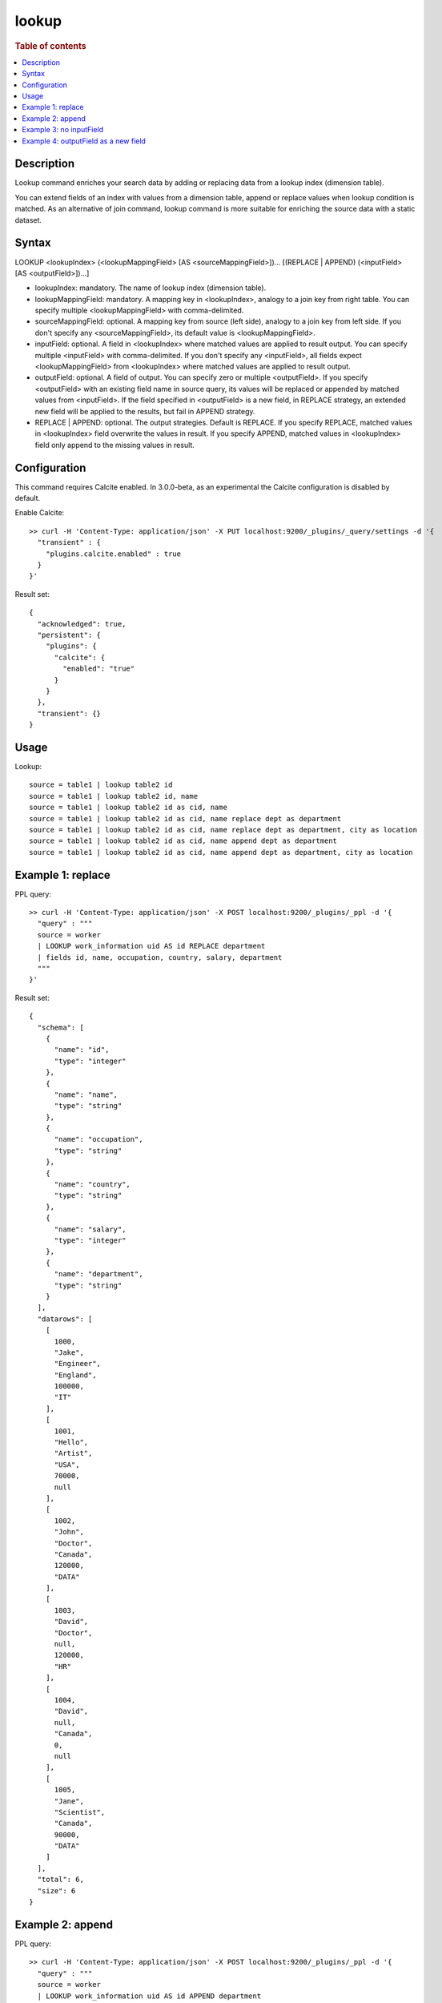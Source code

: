 =============
lookup
=============

.. rubric:: Table of contents

.. contents::
   :local:
   :depth: 2


Description
============
| Lookup command enriches your search data by adding or replacing data from a lookup index (dimension table).
You can extend fields of an index with values from a dimension table, append or replace values when lookup condition is matched.
As an alternative of join command, lookup command is more suitable for enriching the source data with a static dataset.

Syntax
======
LOOKUP <lookupIndex> (<lookupMappingField> [AS <sourceMappingField>])... [(REPLACE | APPEND) (<inputField> [AS <outputField>])...]

* lookupIndex: mandatory. The name of lookup index (dimension table).
* lookupMappingField: mandatory. A mapping key in \<lookupIndex\>, analogy to a join key from right table. You can specify multiple \<lookupMappingField\> with comma-delimited.
* sourceMappingField: optional. A mapping key from source (left side), analogy to a join key from left side. If you don't specify any \<sourceMappingField\>, its default value is \<lookupMappingField\>.
* inputField: optional. A field in \<lookupIndex\> where matched values are applied to result output. You can specify multiple \<inputField\> with comma-delimited. If you don't specify any \<inputField\>, all fields expect \<lookupMappingField\> from \<lookupIndex\> where matched values are applied to result output.
* outputField: optional. A field of output. You can specify zero or multiple \<outputField\>. If you specify \<outputField\> with an existing field name in source query, its values will be replaced or appended by matched values from \<inputField\>. If the field specified in \<outputField\> is a new field, in REPLACE strategy, an extended new field will be applied to the results, but fail in APPEND strategy.
* REPLACE | APPEND: optional. The output strategies. Default is REPLACE. If you specify REPLACE, matched values in \<lookupIndex\> field overwrite the values in result. If you specify APPEND, matched values in \<lookupIndex\> field only append to the missing values in result.

Configuration
=============
This command requires Calcite enabled. In 3.0.0-beta, as an experimental the Calcite configuration is disabled by default.

Enable Calcite::

	>> curl -H 'Content-Type: application/json' -X PUT localhost:9200/_plugins/_query/settings -d '{
	  "transient" : {
	    "plugins.calcite.enabled" : true
	  }
	}'

Result set::

    {
      "acknowledged": true,
      "persistent": {
        "plugins": {
          "calcite": {
            "enabled": "true"
          }
        }
      },
      "transient": {}
    }


Usage
=====

Lookup::

    source = table1 | lookup table2 id
    source = table1 | lookup table2 id, name
    source = table1 | lookup table2 id as cid, name
    source = table1 | lookup table2 id as cid, name replace dept as department
    source = table1 | lookup table2 id as cid, name replace dept as department, city as location
    source = table1 | lookup table2 id as cid, name append dept as department
    source = table1 | lookup table2 id as cid, name append dept as department, city as location


Example 1: replace
==================

PPL query::

	>> curl -H 'Content-Type: application/json' -X POST localhost:9200/_plugins/_ppl -d '{
	  "query" : """
	  source = worker
	  | LOOKUP work_information uid AS id REPLACE department
	  | fields id, name, occupation, country, salary, department
	  """
	}'

Result set::

    {
      "schema": [
        {
          "name": "id",
          "type": "integer"
        },
        {
          "name": "name",
          "type": "string"
        },
        {
          "name": "occupation",
          "type": "string"
        },
        {
          "name": "country",
          "type": "string"
        },
        {
          "name": "salary",
          "type": "integer"
        },
        {
          "name": "department",
          "type": "string"
        }
      ],
      "datarows": [
        [
          1000,
          "Jake",
          "Engineer",
          "England",
          100000,
          "IT"
        ],
        [
          1001,
          "Hello",
          "Artist",
          "USA",
          70000,
          null
        ],
        [
          1002,
          "John",
          "Doctor",
          "Canada",
          120000,
          "DATA"
        ],
        [
          1003,
          "David",
          "Doctor",
          null,
          120000,
          "HR"
        ],
        [
          1004,
          "David",
          null,
          "Canada",
          0,
          null
        ],
        [
          1005,
          "Jane",
          "Scientist",
          "Canada",
          90000,
          "DATA"
        ]
      ],
      "total": 6,
      "size": 6
    }

Example 2: append
=================

PPL query::

	>> curl -H 'Content-Type: application/json' -X POST localhost:9200/_plugins/_ppl -d '{
	  "query" : """
	  source = worker
	  | LOOKUP work_information uid AS id APPEND department
	  | fields id, name, occupation, country, salary, department
	  """
	}'


Example 3: no inputField
========================

PPL query::

	>> curl -H 'Content-Type: application/json' -X POST localhost:9200/_plugins/_ppl -d '{
	  "query" : """
	  source = worker
	  | LOOKUP work_information uid AS id, name
	  | fields id, name, occupation, country, salary, department
	  """
	}'

Result set::

    {
      "schema": [
        {
          "name": "id",
          "type": "integer"
        },
        {
          "name": "name",
          "type": "string"
        },
        {
          "name": "country",
          "type": "string"
        },
        {
          "name": "salary",
          "type": "integer"
        },
        {
          "name": "department",
          "type": "string"
        },
        {
          "name": "occupation",
          "type": "string"
        }
      ],
      "datarows": [
        [
          1000,
          "Jake",
          "England",
          100000,
          "IT",
          "Engineer"
        ],
        [
          1001,
          "Hello",
          "USA",
          70000,
          null,
          null
        ],
        [
          1002,
          "John",
          "Canada",
          120000,
          "DATA",
          "Scientist"
        ],
        [
          1003,
          "David",
          null,
          120000,
          "HR",
          "Doctor"
        ],
        [
          1004,
          "David",
          "Canada",
          0,
          null,
          null
        ],
        [
          1005,
          "Jane",
          "Canada",
          90000,
          "DATA",
          "Engineer"
        ]
      ],
      "total": 6,
      "size": 6
    }

Example 4: outputField as a new field
=====================================

PPL query::

	>> curl -H 'Content-Type: application/json' -X POST localhost:9200/_plugins/_ppl -d '{
	  "query" : """
	  source = worker
	  | LOOKUP work_information name REPLACE occupation AS new_col
	  | fields id, name, occupation, country, salary, new_col
	  """
	}'

Result set::

    {
      "schema": [
        {
          "name": "id",
          "type": "integer"
        },
        {
          "name": "name",
          "type": "string"
        },
        {
          "name": "occupation",
          "type": "string"
        },
        {
          "name": "country",
          "type": "string"
        },
        {
          "name": "salary",
          "type": "integer"
        },
        {
          "name": "new_col",
          "type": "string"
        }
      ],
      "datarows": [
        [
          1003,
          "David",
          "Doctor",
          null,
          120000,
          "Doctor"
        ],
        [
          1004,
          "David",
          null,
          "Canada",
          0,
          "Doctor"
        ],
        [
          1001,
          "Hello",
          "Artist",
          "USA",
          70000,
          null
        ],
        [
          1000,
          "Jake",
          "Engineer",
          "England",
          100000,
          "Engineer"
        ],
        [
          1005,
          "Jane",
          "Scientist",
          "Canada",
          90000,
          "Engineer"
        ],
        [
          1002,
          "John",
          "Doctor",
          "Canada",
          120000,
          "Scientist"
        ]
      ],
      "total": 6,
      "size": 6
    }

